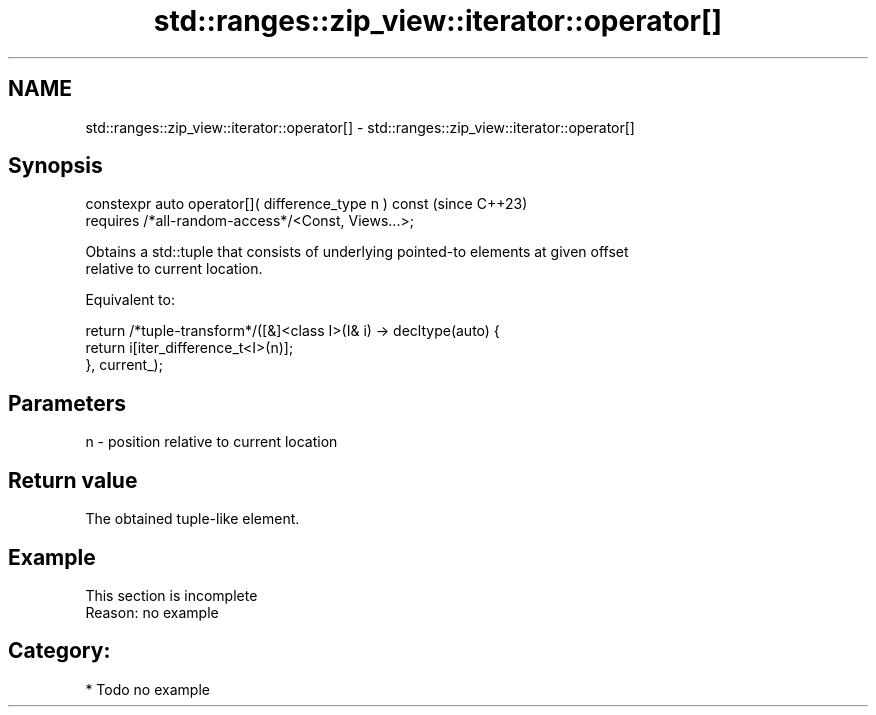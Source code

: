 .TH std::ranges::zip_view::iterator::operator[] 3 "2024.06.10" "http://cppreference.com" "C++ Standard Libary"
.SH NAME
std::ranges::zip_view::iterator::operator[] \- std::ranges::zip_view::iterator::operator[]

.SH Synopsis
   constexpr auto operator[]( difference_type n ) const  (since C++23)
       requires /*all-random-access*/<Const, Views...>;

   Obtains a std::tuple that consists of underlying pointed-to elements at given offset
   relative to current location.

   Equivalent to:

 return /*tuple-transform*/([&]<class I>(I& i) -> decltype(auto) {
            return i[iter_difference_t<I>(n)];
        }, current_);

.SH Parameters

   n - position relative to current location

.SH Return value

   The obtained tuple-like element.

.SH Example

    This section is incomplete
    Reason: no example

.SH Category:
     * Todo no example
